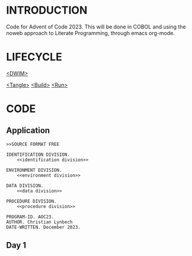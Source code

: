 * INTRODUCTION

Code for Advent of Code 2023. This will be done in COBOL and using the
noweb approach to Literate Programming, through emacs org-mode.

* LIFECYCLE

   # tangle, build and run
   [[elisp:(save-window-excursion (org-babel-tangle) (compile "cobc -x -free aoc.cob && ./aoc"))][<DWIM>]]

   # individual steps
   [[elisp:(save-window-excursion (org-babel-tangle))][<Tangle>]]
   [[elisp: (compile "cobc -x -free aoc.cob")][<Build>]]
   [[elisp: (compile "./aoc")][<Run>]]


* CODE

** Application

#+NAME: *
#+begin_src cobol
  >>SOURCE FORMAT FREE

  IDENTIFICATION DIVISION.
      <<identification division>>

  ENVIRONMENT DIVISION.
      <<environment division>>

  DATA DIVISION.
      <<data division>>

  PROCEDURE DIVISION.
      <<procedure division>>
#+end_src

#+NAME: identification division
#+begin_src cobol
  PROGRAM-ID. AOC23.
  AUTHOR. Christian Lynbech
  DATE-WRITTEN. December 2023.
#+end_src

** Day 1

* RESOURCES                                  :noexport:

** Web resources

https://www.mainframestechhelp.com/tutorials/cobol/introduction.htm

https://ocamlpro.github.io/cobol-cheat-sheets/gnucobol-cs.pdf

https://www.programming-idioms.org/cheatsheet/Cobol

https://github.com/GyuoMi/AdventOfCode2023/blob/main/cheatsheet.cbl

** org-mode snippets

#+begin_src cobol :tangle yes

#+end_src


#+begin_src shell :results value verbatim

#+end_src


#+begin_src shell results output silent

#+end_src

* CONFIG                                     :noexport:

#+STARTUP: showall

# ### aoc.org ends here.
